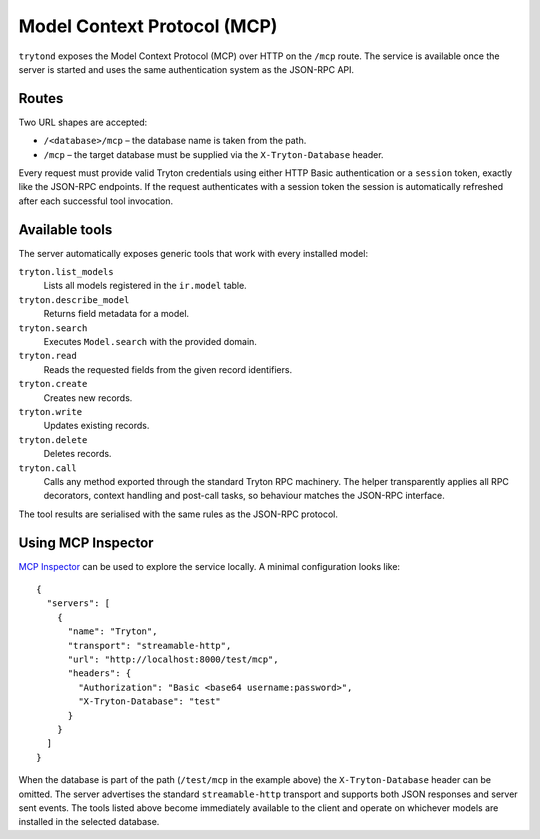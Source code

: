 .. _topics-mcp:

============================
Model Context Protocol (MCP)
============================

``trytond`` exposes the Model Context Protocol (MCP) over HTTP on the
``/mcp`` route.  The service is available once the server is started and uses
the same authentication system as the JSON-RPC API.

Routes
======

Two URL shapes are accepted:

* ``/<database>/mcp`` – the database name is taken from the path.
* ``/mcp`` – the target database must be supplied via the
  ``X-Tryton-Database`` header.

Every request must provide valid Tryton credentials using either HTTP Basic
authentication or a ``session`` token, exactly like the JSON-RPC endpoints.  If
the request authenticates with a session token the session is automatically
refreshed after each successful tool invocation.

Available tools
===============

The server automatically exposes generic tools that work with every installed
model:

``tryton.list_models``
    Lists all models registered in the ``ir.model`` table.

``tryton.describe_model``
    Returns field metadata for a model.

``tryton.search``
    Executes ``Model.search`` with the provided domain.

``tryton.read``
    Reads the requested fields from the given record identifiers.

``tryton.create``
    Creates new records.

``tryton.write``
    Updates existing records.

``tryton.delete``
    Deletes records.

``tryton.call``
    Calls any method exported through the standard Tryton RPC machinery.  The
    helper transparently applies all RPC decorators, context handling and
    post-call tasks, so behaviour matches the JSON-RPC interface.

The tool results are serialised with the same rules as the JSON-RPC protocol.

Using MCP Inspector
===================

`MCP Inspector <https://github.com/modelcontextprotocol/inspector>`_ can be used
to explore the service locally.  A minimal configuration looks like::

    {
      "servers": [
        {
          "name": "Tryton",
          "transport": "streamable-http",
          "url": "http://localhost:8000/test/mcp",
          "headers": {
            "Authorization": "Basic <base64 username:password>",
            "X-Tryton-Database": "test"
          }
        }
      ]
    }

When the database is part of the path (``/test/mcp`` in the example above) the
``X-Tryton-Database`` header can be omitted.  The server advertises the
standard ``streamable-http`` transport and supports both JSON responses and
server sent events.  The tools listed above become immediately available to the
client and operate on whichever models are installed in the selected database.

